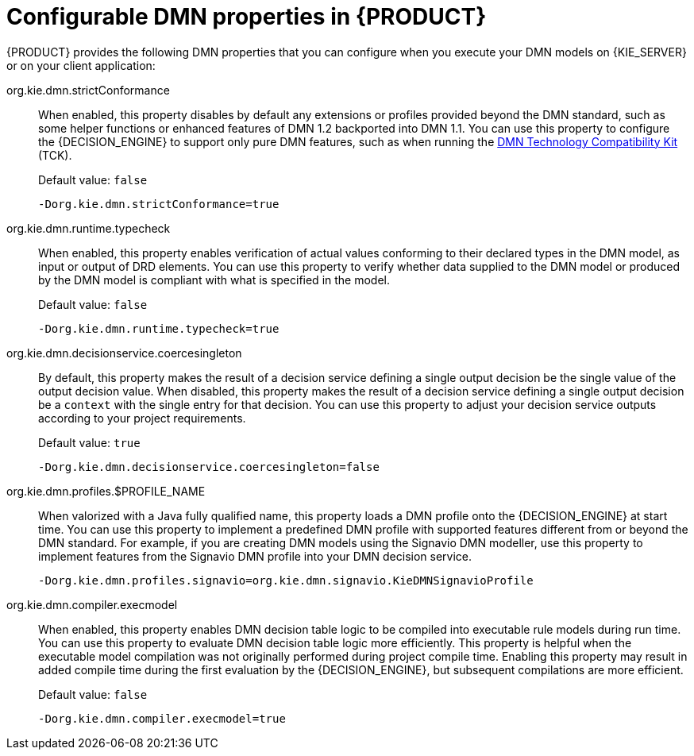 [id='ds-dmn-properties-ref_{context}']
= Configurable DMN properties in {PRODUCT}

{PRODUCT} provides the following DMN properties that you can configure when you execute your DMN models on {KIE_SERVER} or on your client application:

org.kie.dmn.strictConformance::
When enabled, this property disables by default any extensions or profiles provided beyond the DMN standard, such as some helper functions or enhanced features of DMN 1.2 backported into DMN 1.1. You can use this property to configure the {DECISION_ENGINE} to support only pure DMN features, such as when running the https://dmn-tck.github.io/tck/[DMN Technology Compatibility Kit] (TCK).
+
--
Default value: `false`

[source]
----
-Dorg.kie.dmn.strictConformance=true
----
--

org.kie.dmn.runtime.typecheck::
When enabled, this property enables verification of actual values conforming to their declared types in the DMN model, as input or output of DRD elements. You can use this property to verify whether data supplied to the DMN model or produced by the DMN model is compliant with what is specified in the model.
+
--
Default value: `false`

[source]
----
-Dorg.kie.dmn.runtime.typecheck=true
----
--

org.kie.dmn.decisionservice.coercesingleton::
By default, this property makes the result of a decision service defining a single output decision be the single value of the output decision value. When disabled, this property makes the result of a decision service defining a single output decision be a `context` with the single entry for that decision. You can use this property to adjust your decision service outputs according to your project requirements.
+
--
Default value: `true`

[source]
----
-Dorg.kie.dmn.decisionservice.coercesingleton=false
----
--

org.kie.dmn.profiles.$PROFILE_NAME::
When valorized with a Java fully qualified name, this property loads a DMN profile onto the {DECISION_ENGINE} at start time. You can use this property to implement a predefined DMN profile with supported features different from or beyond the DMN standard. For example, if you are creating DMN models using the Signavio DMN modeller, use this property to implement features from the Signavio DMN profile into your DMN decision service.
+
--
----
-Dorg.kie.dmn.profiles.signavio=org.kie.dmn.signavio.KieDMNSignavioProfile
----
//I removed `[source]` for this last snippet because it rendered unlike all the others in community output otherwise for some reason. (SJR)
--

org.kie.dmn.compiler.execmodel::
When enabled, this property enables DMN decision table logic to be compiled into executable rule models during run time. You can use this property to evaluate DMN decision table logic more efficiently. This property is helpful when the executable model compilation was not originally performed during project compile time. Enabling this property may result in added compile time during the first evaluation by the {DECISION_ENGINE}, but subsequent compilations are more efficient.
+
--
Default value: `false`

[source]
----
-Dorg.kie.dmn.compiler.execmodel=true
----
--
